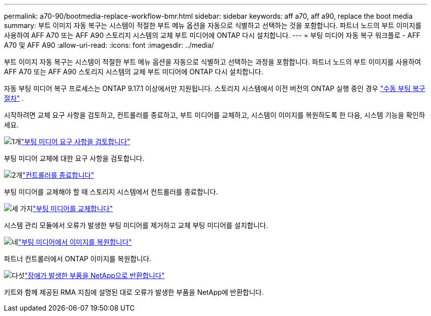 ---
permalink: a70-90/bootmedia-replace-workflow-bmr.html 
sidebar: sidebar 
keywords: aff a70, aff a90, replace the boot media 
summary: 부트 이미지 자동 복구는 시스템이 적절한 부트 메뉴 옵션을 자동으로 식별하고 선택하는 것을 포함합니다. 파트너 노드의 부트 이미지를 사용하여 AFF A70 또는 AFF A90 스토리지 시스템의 교체 부트 미디어에 ONTAP 다시 설치합니다. 
---
= 부팅 미디어 자동 복구 워크플로 - AFF A70 및 AFF A90
:allow-uri-read: 
:icons: font
:imagesdir: ../media/


[role="lead"]
부트 이미지 자동 복구는 시스템이 적절한 부트 메뉴 옵션을 자동으로 식별하고 선택하는 과정을 포함합니다. 파트너 노드의 부트 이미지를 사용하여 AFF A70 또는 AFF A90 스토리지 시스템의 교체 부트 미디어에 ONTAP 다시 설치합니다.

자동 부팅 미디어 복구 프로세스는 ONTAP 9.17.1 이상에서만 지원됩니다. 스토리지 시스템에서 이전 버전의 ONTAP 실행 중인 경우 link:bootmedia-replace-workflow.html["수동 부팅 복구 절차"] .

시작하려면 교체 요구 사항을 검토하고, 컨트롤러를 종료하고, 부트 미디어를 교체하고, 시스템이 이미지를 복원하도록 한 다음, 시스템 기능을 확인하세요.

.image:https://raw.githubusercontent.com/NetAppDocs/common/main/media/number-1.png["1개"]link:bootmedia-replace-requirements-bmr.html["부팅 미디어 요구 사항을 검토합니다"]
[role="quick-margin-para"]
부팅 미디어 교체에 대한 요구 사항을 검토합니다.

.image:https://raw.githubusercontent.com/NetAppDocs/common/main/media/number-2.png["2개"]link:bootmedia-shutdown-bmr.html["컨트롤러를 종료합니다"]
[role="quick-margin-para"]
부팅 미디어를 교체해야 할 때 스토리지 시스템에서 컨트롤러를 종료합니다.

.image:https://raw.githubusercontent.com/NetAppDocs/common/main/media/number-3.png["세 가지"]link:bootmedia-replace-bmr.html["부팅 미디어를 교체합니다"]
[role="quick-margin-para"]
시스템 관리 모듈에서 오류가 발생한 부팅 미디어를 제거하고 교체 부팅 미디어를 설치합니다.

.image:https://raw.githubusercontent.com/NetAppDocs/common/main/media/number-4.png["네"]link:bootmedia-recovery-image-boot-bmr.html["부팅 미디어에서 이미지를 복원합니다"]
[role="quick-margin-para"]
파트너 컨트롤러에서 ONTAP 이미지를 복원합니다.

.image:https://raw.githubusercontent.com/NetAppDocs/common/main/media/number-5.png["다섯"]link:bootmedia-complete-rma-bmr.html["장애가 발생한 부품을 NetApp으로 반환합니다"]
[role="quick-margin-para"]
키트와 함께 제공된 RMA 지침에 설명된 대로 오류가 발생한 부품을 NetApp에 반환합니다.
